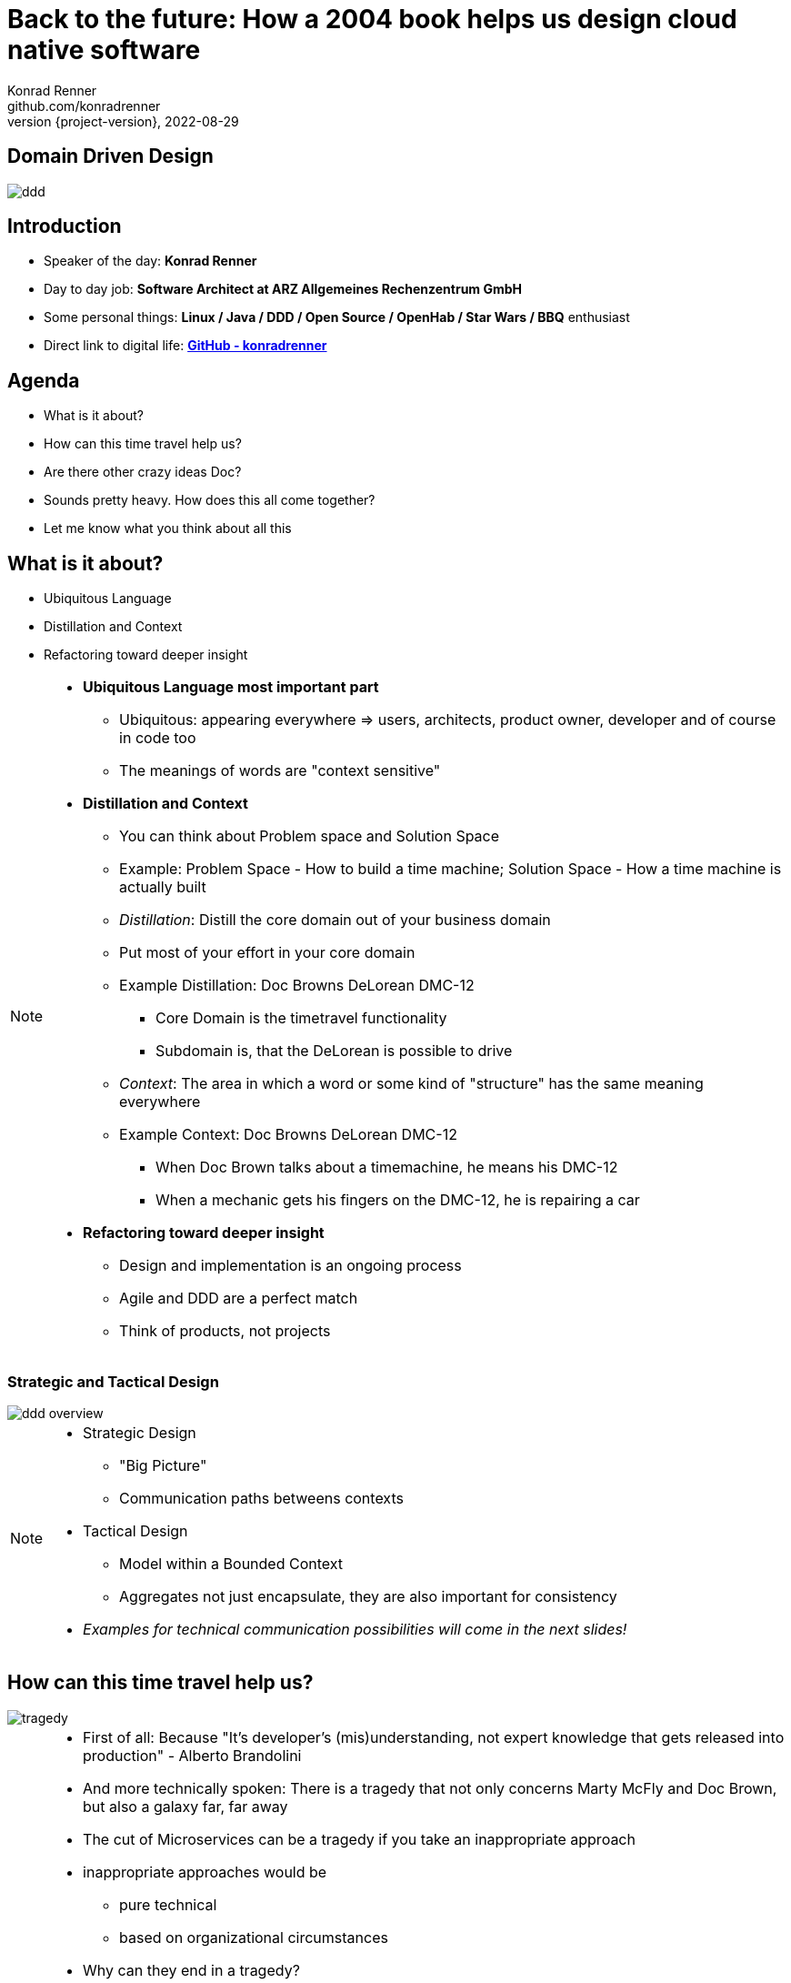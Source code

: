 = Back to the future: How a 2004 book helps us design cloud native software
Konrad Renner <github.com/konradrenner>
2022-08-29
:revnumber: {project-version}
:example-caption!:
ifndef::imagesdir[:imagesdir: images]
ifndef::sourcedir[:sourcedir: ../../main/java]

<<<<
== Domain Driven Design

image::ddd.jpg[]

<<<<
== Introduction

[%step]
* Speaker of the day: *Konrad Renner*
* Day to day job: *Software Architect at ARZ Allgemeines Rechenzentrum GmbH*
* Some personal things: *Linux / Java / DDD / Open Source / OpenHab / Star Wars / BBQ* enthusiast
* Direct link to digital life: *link:github.com/konradrenner[GitHub - konradrenner]*

<<<<
== Agenda

[%step]
* What is it about?
* How can this time travel help us?
* Are there other crazy ideas Doc?
* Sounds pretty heavy. How does this all come together?
* Let me know what you think about all this

<<<<
== What is it about?

[%step]
* Ubiquitous Language
* Distillation and Context
* Refactoring toward deeper insight

// Press the `*s*` key to access speaker notes.
[NOTE.speaker]
--
* *Ubiquitous Language most important part*
** Ubiquitous: appearing everywhere => users, architects, product owner, developer and of course in code too
** The meanings of words are "context sensitive"
* *Distillation and Context*
** You can think about Problem space and Solution Space
** Example: Problem Space - How to build a time machine; Solution Space - How a time machine is actually built
** _Distillation_: Distill the core domain out of your business domain
** Put most of your effort in your core domain
** Example Distillation: Doc Browns DeLorean DMC-12
*** Core Domain is the timetravel functionality
*** Subdomain is, that the DeLorean is possible to drive
** _Context_: The area in which a word or some kind of "structure" has the same meaning everywhere
** Example Context: Doc Browns DeLorean DMC-12
*** When Doc Brown talks about a timemachine, he means his DMC-12
*** When a mechanic gets his fingers on the DMC-12, he is repairing a car
* *Refactoring toward deeper insight*
** Design and implementation is an ongoing process
** Agile and DDD are a perfect match
** Think of products, not projects
--

<<<<
=== Strategic and Tactical Design

image::ddd_overview.png[scaledwidth=100%]

// Press the `*s*` key to access speaker notes.
[NOTE.speaker]
--
* Strategic Design
** "Big Picture"
** Communication paths betweens contexts
* Tactical Design
** Model within a Bounded Context
** Aggregates not just encapsulate, they are also important for consistency
* _Examples for technical communication possibilities will come in the next slides!_
--

<<<<
== How can this time travel help us?

image::tragedy.jpg[]

// Press the `*s*` key to access speaker notes.
[NOTE.speaker]
--
* First of all: Because "It’s developer’s (mis)understanding, not expert knowledge that gets released into production" - Alberto Brandolini
* And more technically spoken: There is a tragedy that not only concerns Marty McFly and Doc Brown, but also a galaxy far, far away
* The cut of Microservices can be a tragedy if you take an inappropriate approach
* inappropriate approaches would be
** pure technical
** based on organizational circumstances
* Why can they end in a tragedy?
** Because inappropriate cut Microservices can lead to unnecessary remote communication
** In the worst case you transform a "local" monolithic app (local from a transactional view), to a distributed monolithic app (distributed transactions)
*** Sooner or later this will lead to a real resilience tragedy (e.g. Deadlocks)
*** Beware: Local monoliths do not necessarily have to be bad, but distributed monoliths are problematic most of the time!
* Service Mesh and similar solutions are often only symptom treatments, but do not solve the problems at the cause
* So this "time travel" to the 2004 book, can help us find more effective approach
** As the book subtitle states: Tackling complexity in the heart of software
** In the next couple of slides I will show you some of the concepts, to minimize the propability that such tragedies will occur
--

<<<<
=== DDD for "cloud native software architecture"

[%step]
* Focus on your core domain, not technical aspects
* Establish a common understanding of strategic AND tactical design
** Merge the people, split the software
* Build Microservices or Self-Contained-Systems based on Bounded Context
** Maybe a Bounded Context can also help by defining K8s Namespaces ;-)

// Press the `*s*` key to access speaker notes.
[NOTE.speaker]
--
* One of the most common questions in my day to day work is, how to size Microservices or siblings (e.g. SCS)
** Just use the Bounded Contexts
--

<<<<
=== Strategic Design

[plantuml,bounded-context]
----
skinparam componentStyle rectangle

title Back to the future - Context Map

cloud "Car Context" {
  [Engine]
  [Car]
  
  () ACL as timemachine_acl
  
  Car - Engine
  timemachine_acl- Car
}

cloud "Timemachine Context" {
  [Timemachine]
  [Inventor]
  [Driver]
  [Flux Capacitor] as flux
  
  Timemachine -up- Inventor
  Timemachine -up- Driver
  Timemachine --up- flux
  
  Timemachine --> timemachine_acl : Open Host Service
}

cloud "Terrorist Context" {
  [Betrayer]
  [Terrorist]
  
  () ACL as betrayer_acl
  
  Betrayer- Terrorist
  betrayer_acl - Betrayer
  
  betrayer_acl <-- Inventor : Confirmist
}

legend bottom
  |= |= Description |
  | -> | Arrow points from Upstream to Downstream|
  | ACL | Anti-Corruption-Layer|
endlegend
----

// Press the `*s*` key to access speaker notes.
[NOTE.speaker]
--
* The Context Map helps to understand how communication flows through the system
** The relationship types helps in discusions about the technical communication
*** Confirmist 
**** Upstream has no motivation to provide for the downstream team’s need
**** Maybe a lib, which is developed without regard to the downstream (maybe because it was create for another downstream in form of a customer-supplier relationship)
*** Open Host Service
**** Access to a system is provided by clearly defined services, using a clearly defined protocol
**** Maybe RESTful services with OpenAPI powered Published Language
--

<<<<
== Are there other crazy ideas Doc?

[%step]
* _Disclaimer:_ The following tooling are just my personal favorites
* Start with link:https://www.eventstorming.com/[Event Storming]
* Document architecture with link:https://arc42.org/overview[arc42 template]
* Take out the pain of documentation with link:https://docs-as-co.de/[Documentation As Code]
* Structure code on basis of link:https://blog.cleancoder.com/uncle-bob/2012/08/13/the-clean-architecture.html[Clean Architecture]

<<<<
=== Event Storming

image::level-of-storming.png[]

// Press the `*s*` key to access speaker notes.
[NOTE.speaker]
--
* The key idea of EventStorming is
. See the system as a whole 
. Find a problem worth solving (Distillation)
. Gather the best immediately available information
. Start implementing a solution from the best possible starting point (Context)
* You just need a room with a long enough wall, many coloured stickies, something to write, the "right" people (and no table in the middle)
* Invite all relevant stakeholder in the room
** They put their view in brain storming fashion on an "endless" wall, in form of events
** Events are always past tense
** They discuss the outcomes
*** Consensus is not required, it could be a signal for different meanings of an event; mark heavy discussion with a hotspot sticky
* Start with a Big Picture workshop
** Helps crossing knowledge silo boundaries
** You get many hints about possible Bounded Contexts
* Then you can start modelling your processes in the contexts with the integration of commands, policies and read models
** Picture that explain (nearly) everthing (see picture in next slide)
* And then you could dive even deeper into Software Design (for discovering/designing Aggregates)
** Aggregates are the "state machines" between commands and events
** It is not just Process Modelling with Aggregates because many processes can be connected with an Aggregate (think of a combination of processes with focus on Aggregates)
** Think of behavior, not data!
* But be aware, that every time you dive deeper, the required person's will change. And maybe you have to step back at some point of time
** Have a look at chapters "system scope and context" and "building block views" and "runtime views" of arc42, if you are interested in how to document outcomes
--

<<<<
=== Event Storming

image::event_storming_2.png[]

// Press the `*s*` key to access speaker notes.
[NOTE.speaker]
--
* Yellow: People, Actor or Persona
* Blue: Command or Action (triggered from people, system or time based event)
* Orange: Event (consists at least of a noun and past tense verb)
* Purple: Policy or Business Rule, glue between event and thereafter command(Whenever [event(s)] the [command(s]) 
* Green: Read Model (information/data that needs to be available to take a given decision)
* Pink: (External) System or part of a system 
* Red: HotSpot (open question, noticed for later discussion)
* Precise Notation or explorations are not required and could harm creativity (e.g. it is not important if the yellow means people or Persona)
--

<<<<
=== Clean Architecture

image::CleanArchitecture.jpeg[]

// Press the `*s*` key to access speaker notes.
[NOTE.speaker]
--
* The most important part is flow of control
** Never ever make inner circles depend on outer!
** Technical aspects must never enter the domain logic
*** If so: your code will e.g. not be unit testable (you cannot mock away technical aspects sufficient)
* This architecture perfectly fits with the "Layered Architecture" and Tactical design as described in the DDD book
** Enterprise Business Rules: Entities and Aggregates 
** Application Business Rules: Domain Services, Repository contracts (e.g. Java Interface)
** Interface Adapters: Repository implementations 
* An example is just 2 slides away
--

<<<<
== Sounds pretty heavy. How does this all come together?

[%step]
* link:https://github.com/konradrenner/stammdaten/blob/master/README.adoc[publishing-company example]
* Uses link:https://quarkus.io/[Quarkus] as _"Kubernetes native Java stack"_
* link:https://en.wikipedia.org/wiki/Entity-control-boundary[Boundary-Control-Entity] pattern for implementing "lightweight" Clean Architecture on top of DDD
* Architecture automatically checked with link:https://www.archunit.org/[ArchUnit]

// Press the `*s*` key to access speaker notes.
[NOTE.speaker]
--
* Some think, Java is not the cool or hip enough nowadays
** They did not try Quarkus yet
** rock solid tooling, massive community, native performance and state of the art dev experience
* DDD and Clean Architecture are a perfect match
** Use BCE and you also get a standardized und clear structuring of your projects
*** Boundary: Interface Adapters
*** Control: Application Business Rules
*** Entity: Enterprise Business Rules
* Let the tooling do the "boring" work for you
** Automatic versioning and releasing
** Automatic publishing
** Automatic testing
* The (Git) Repo is the single source of truth for all aspects
** Architecture, Security, Code, Config
** Every change is tracked in your favorite VCS and absolutly traceable
** Maybe you use GitOps to further improve automation
--

<<<<
=== Time for an example

image::code.jpg[]

// Press the `*s*` key to access speaker notes.
[NOTE.speaker]
--
* Disclaimer: The link:https://github.com/konradrenner/stammdaten/blob/master/README.adoc[publishing-company example] has just little todo with back to the future :-) (one book entry)
* This example "lives", so it is in parts unfinished an will change from time to time
* It demonstrates all of the tools discussed, except context mapping
** It just contains the "Author Aggregate" from the "Author Context" (1:1 mapping)
* It consists of an Web UI (JSF), REST API and an Cross Compiled Mobile/Desktop Companion App
--

<<<<
== But...

[%step]
* _Organizations which design systems […] are constrained to produce designs which are copies of the communication structures of these organizations._ - Melvin E. Conway
* Have a look at link:https://teamtopologies.com/[Team Topologies]
** Approach to modern software delivery with awareness of
*** Conway’s Law, team cognitive load and responsive organization evolution

<<<<
=== Team Topologies

image::team-topologies.png[]

// Press the `*s*` key to access speaker notes.
[NOTE.speaker]
--
* Like DDD it "just" formalizes some good practices and ideas
* Stream aligned teams are the "heart" because the are aligned on value streams
** These are based on top of the DevOps ideas
** The other teams are "just" supporting them in which they take away cognitive load
** So the other team types are just required, if the cognitive load will get to high for a stream aligned teams
** The other teams may consists "internally" also of stream aligned teams 
* Complicated subsystem team:
** Parts of the system which not directly mapped to the value stream, but are a requirement "to function"
** Think on the flux capacitor: one team just focuses on this complicated part, whereas the stream aligned teams will do improvements on the integration with the Delorean
* Enabling team:
** Disclaimer: This is not Architecture Department, but a team of specialists
** They help to spread knowledge about new things in the organization and tech world
** They also evaluate if "trends" are applyable and how
* Platform team:
** They are building and maintain e.g. the tools which are required, so that stream aligned teams can work effective AND efficient
** Think on the Delorean: A Platform team would have built it and will repair things, whereas the stream aligned teams will focus on the time travel functionalities
* The interaction modes helps visualising and so understanding the dependencies between teams
** Collaboration: strong delivery dependencies (e.g. stream aligned and complicated subsystem team)
** X as a Service: Decoupling and standardization (mostly used when interaction with a platform team is needed)
** Facilitating: helping or being helped by another team (mostly the case when a stream aligned teams "gets knowledge" from an enabling team)
--

<<<<
== Let me know what you think about all this

image::force.jpg[]

// Press the `*s*` key to access speaker notes.
[NOTE.speaker]
--
* Thank you for the possibilty to share my thoughts on this topic
* In closing, I have only two things to say
** Never stop refactoring, there is no "perfect" or "everlasting" solution
*** Software development is a learning process, working code is a nice side effect
** And: *may the force be with you*
--
